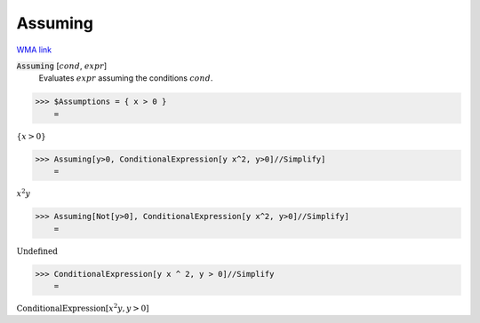 Assuming
========

`WMA link <https://reference.wolfram.com/language/ref/Assuming.html>`_


:code:`Assuming` [:math:`cond`, :math:`expr`]
    Evaluates :math:`expr` assuming the conditions :math:`cond`.





>>> $Assumptions = { x > 0 }
    =

:math:`\left\{x>0\right\}`


>>> Assuming[y>0, ConditionalExpression[y x^2, y>0]//Simplify]
    =

:math:`x^2 y`


>>> Assuming[Not[y>0], ConditionalExpression[y x^2, y>0]//Simplify]
    =

:math:`\text{Undefined}`


>>> ConditionalExpression[y x ^ 2, y > 0]//Simplify
    =

:math:`\text{ConditionalExpression}\left[x^2 y,y>0\right]`


